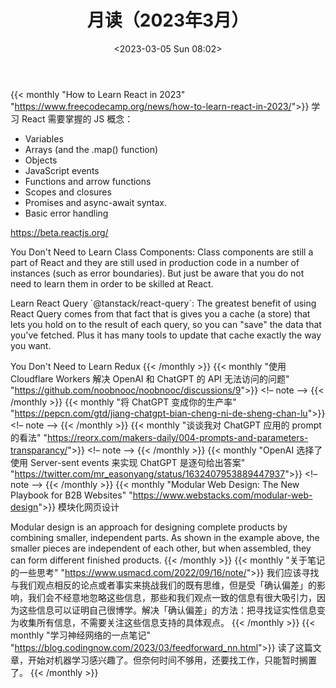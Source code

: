 #+TITLE: 月读（2023年3月）
#+DATE: <2023-03-05 Sun 08:02>
#+TAGS[]: 他山之石

{{< monthly "How to Learn React in 2023" "https://www.freecodecamp.org/news/how-to-learn-react-in-2023/">}}
学习 React 需要掌握的 JS 概念：

- Variables
- Arrays (and the .map() function)
- Objects
- JavaScript events
- Functions and arrow functions
- Scopes and closures
- Promises and async-await syntax.
- Basic error handling

https://beta.reactjs.org/

You Don't Need to Learn Class Components: Class components are still a part of React and they are still used in production code in a number of instances (such as error boundaries). But just be aware that you do not need to learn them in order to be skilled at React.

Learn React Query `@tanstack/react-query`: The greatest benefit of using React Query comes from that fact that is gives you a cache (a store) that lets you hold on to the result of each query, so you can "save" the data that you've fetched. Plus it has many tools to update that cache exactly the way you want.

You Don't Need to Learn Redux
{{< /monthly >}}
{{< monthly "使用 Cloudflare Workers 解决 OpenAI 和 ChatGPT 的 API 无法访问的问题" "https://github.com/noobnooc/noobnooc/discussions/9">}}
<!-- note -->
{{< /monthly >}}
{{< monthly "将 ChatGPT 变成你的生产率" "https://pepcn.com/gtd/jiang-chatgpt-bian-cheng-ni-de-sheng-chan-lu">}}
<!-- note -->
{{< /monthly >}}
{{< monthly "谈谈我对 ChatGPT 应用的 prompt 的看法" "https://reorx.com/makers-daily/004-prompts-and-parameters-transparancy/">}}
<!-- note -->
{{< /monthly >}}
{{< monthly "OpenAI 选择了使用 Server-sent events 来实现 ChatGPT 是逐句给出答案" "https://twitter.com/mr_easonyang/status/1632407953889447937">}}
<!-- note -->
{{< /monthly >}}
{{< monthly "Modular Web Design: The New Playbook for B2B Websites" "https://www.webstacks.com/modular-web-design">}}
模块化网页设计

Modular design is an approach for designing complete products by combining smaller, independent parts. As shown in the example above, the smaller pieces are independent of each other, but when assembled, they can form different finished products.
{{< /monthly >}}
{{< monthly "关于笔记的一些思考" "https://www.usmacd.com/2022/09/16/note/">}}
我们应该寻找与我们观点相反的论点或者事实来挑战我们的既有思维，但是受「确认偏差」的影响，我们会不经意地忽略这些信息，那些和我们观点一致的信息有很大吸引力，因为这些信息可以证明自己很博学。解决「确认偏差」的方法：把寻找证实性信息变为收集所有信息，不需要关注这些信息支持的具体观点。
{{< /monthly >}}
{{< monthly "学习神经网络的一点笔记" "https://blog.codingnow.com/2023/03/feedforward_nn.html">}}
读了这篇文章，开始对机器学习感兴趣了。但奈何时间不够用，还要找工作，只能暂时搁置了。
{{< /monthly >}}
